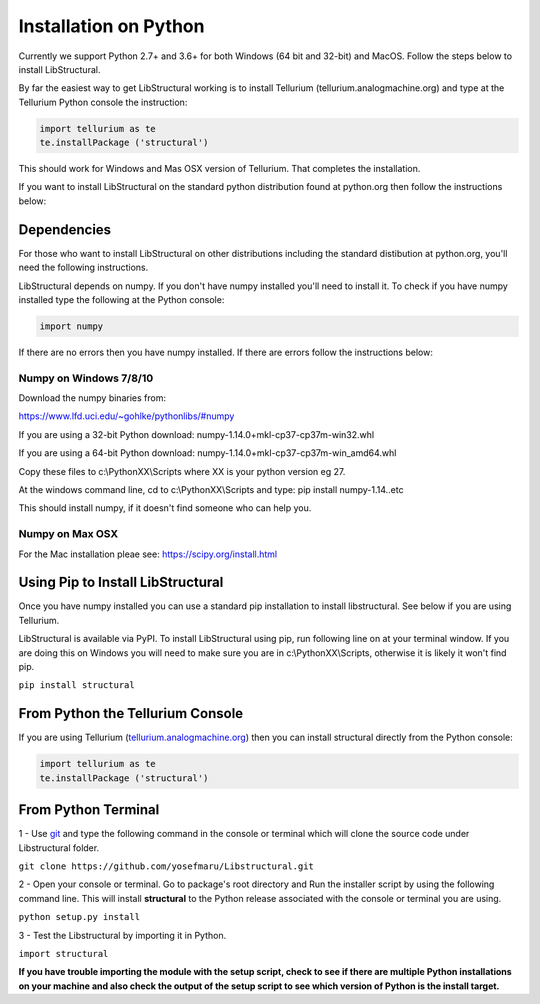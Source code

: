 Installation on Python
======================

Currently we support Python 2.7+ and 3.6+ for both Windows (64 bit and 32-bit) and MacOS.
Follow the steps below to install LibStructural.

By far the easiest way to get LibStructural working is to install Tellurium (tellurium.analogmachine.org) and type at the Tellurium Python console the instruction:


.. code:: python

   import tellurium as te
   te.installPackage ('structural')
   
.. end

This should work for Windows and Mas OSX version of Tellurium. That completes the installation.

If you want to install LibStructural on the standard python distribution found at python.org then follow the instructions below:

------------
Dependencies
------------

For those who want to install LibStructural on other distributions including the standard distibution at python.org, you'll need the following instructions.

LibStructural depends on numpy. If you don't have numpy installed you'll need to install it. To check if you have numpy installed
type the following at the Python console:

.. code:: python

   import numpy
   
.. end

If there are no errors then you have numpy installed. If there are errors follow the instructions below:


Numpy on Windows 7/8/10
-----------------------

Download the numpy binaries from:

https://www.lfd.uci.edu/~gohlke/pythonlibs/#numpy

If you are using a 32-bit Python download: numpy-1.14.0+mkl-cp37-cp37m-win32.whl

If you are using a 64-bit Python download: numpy-1.14.0+mkl-cp37-cp37m-win_amd64.whl

Copy these files to c:\\PythonXX\\Scripts where XX is your python version eg 27. 

At the windows command line, cd to c:\\PythonXX\\Scripts and type: pip install numpy-1.14..etc

This should install numpy, if it doesn't find someone who can help you. 

Numpy on Max OSX
----------------

For the Mac installation pleae see: https://scipy.org/install.html

----------------------------------
Using Pip to Install LibStructural
----------------------------------

Once you have numpy installed you can use a standard pip installation to install libstructural. See below if you are using Tellurium.

LibStructural is available via PyPI. To install LibStructural using pip, run following line on at your terminal window. If you are doing this on Windows
you will need to make sure you are in c:\\PythonXX\\Scripts, otherwise it is likely it won't find pip.

``pip install structural``


---------------------------------
From Python the Tellurium Console
---------------------------------

If you are using Tellurium (`tellurium.analogmachine.org <http://tellurium.analogmachine.org/>`_) then you can install structural directly from the Python console:

.. code:: python

    import tellurium as te
    te.installPackage ('structural')

.. end

----------------------
From Python Terminal
----------------------

1 - Use `git <https://git-scm.com/>`_ and type the following command in the console or terminal which will clone the source code under Libstructural folder.

``git clone https://github.com/yosefmaru/Libstructural.git``

2 - Open your console or terminal. Go to package's root directory and Run the installer script by using the following command line. This will install **structural** to the Python release associated with the console or terminal you are using.

``python setup.py install``

3 - Test the Libstructural by importing it in Python.

``import structural``

**If you have trouble importing the module with the setup script, check to see if there are multiple Python installations on your machine and also check the output of the setup script to see which version of Python is the install target.**
